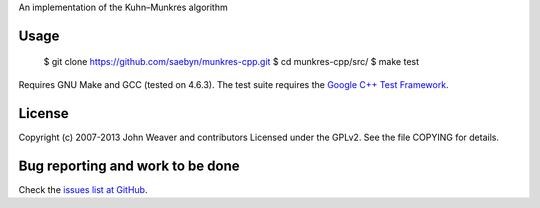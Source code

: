 
An implementation of the Kuhn–Munkres algorithm


Usage
-----

  $ git clone https://github.com/saebyn/munkres-cpp.git
  $ cd munkres-cpp/src/
  $ make test

Requires GNU Make and GCC (tested on 4.6.3). The test suite requires
the `Google C++ Test Framework <http://code.google.com/p/googletest/>`_.

License
-------

Copyright (c) 2007-2013 John Weaver and contributors
Licensed under the GPLv2. See the file COPYING for details.


Bug reporting and work to be done
---------------------------------

Check the `issues list at GitHub <https://github.com/saebyn/munkres-cpp/issues?state=open>`_.
